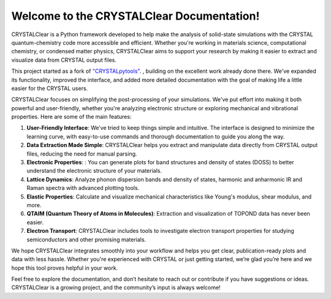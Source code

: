 Welcome to the CRYSTALClear Documentation!
==========================================

CRYSTALClear is a Python framework developed to help make the analysis of 
solid-state simulations with the CRYSTAL quantum-chemistry code more accessible 
and efficient. Whether you're working in materials science, computational 
chemistry, or condensed matter physics, CRYSTALClear aims to support your 
research by making it easier to extract and visualize data from CRYSTAL output 
files.

This project started as a fork of `"CRYSTALpytools" <cpt_>`_. , building on the 
excellent work already done there. We've expanded its functionality, improved 
the interface, and added more detailed documentation with the goal of making 
life a little easier for the CRYSTAL users.

.. _cpt: https://github.com/crystal-code-tools/CRYSTALpytools

CRYSTALClear focuses on simplifying the post-processing of your simulations. 
We've put effort into making it both powerful and user-friendly, whether you're 
analyzing electronic structure or exploring mechanical and vibrational properties. 
Here are some of the main features:

#. **User-Friendly Interface**: We’ve tried to keep things simple and intuitive. 
   The interface is designed to minimize the learning curve, with easy-to-use 
   commands and thorough documentation to guide you along the way.
#. **Data Extraction Made Simple**: CRYSTALClear helps you extract and manipulate 
   data directly from CRYSTAL output files, reducing the need for manual parsing.
#. **Electronic Properties**: : You can generate plots for band structures and 
   density of states (DOSS) to better understand the electronic structure of 
   your materials.
#. **Lattice Dynamics**: Analyze phonon dispersion bands and density of states,
   harmonic and anharmonic IR and Raman spectra with advanced plotting tools. 
#. **Elastic Properties**: Calculate and visualize mechanical characteristics 
   like Young's modulus, shear modulus, and more.
#. **QTAIM (Quantum Theory of Atoms in Molecules)**: Extraction and 
   visualization of TOPOND data has never been easier. 
#. **Electron Transport**: CRYSTALClear includes tools to investigate electron 
   transport properties for studying semiconductors and other promising 
   materials. 

We hope CRYSTALClear integrates smoothly into your workflow and helps you get 
clear, publication-ready plots and data with less hassle. Whether you're 
experienced with CRYSTAL or just getting started, we’re glad you’re here and we 
hope this tool proves helpful in your work.

Feel free to explore the documentation, and don’t hesitate to reach out or 
contribute if you have suggestions or ideas. CRYSTALClear is a growing project, 
and the community’s input is always welcome!
